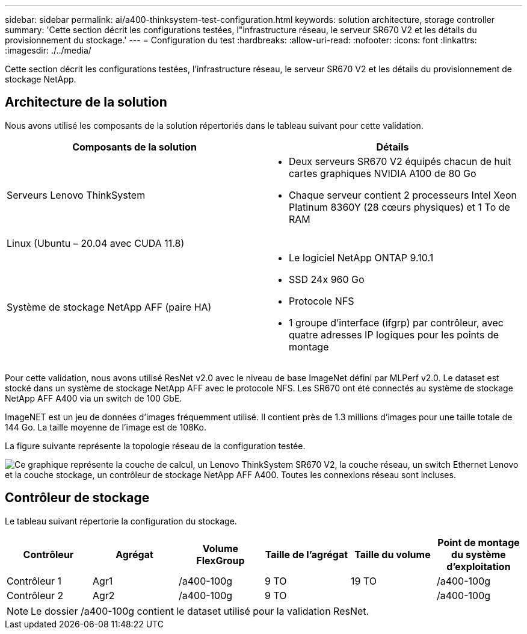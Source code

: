 ---
sidebar: sidebar 
permalink: ai/a400-thinksystem-test-configuration.html 
keywords: solution architecture, storage controller 
summary: 'Cette section décrit les configurations testées, l"infrastructure réseau, le serveur SR670 V2 et les détails du provisionnement du stockage.' 
---
= Configuration du test
:hardbreaks:
:allow-uri-read: 
:nofooter: 
:icons: font
:linkattrs: 
:imagesdir: ./../media/


[role="lead"]
Cette section décrit les configurations testées, l'infrastructure réseau, le serveur SR670 V2 et les détails du provisionnement de stockage NetApp.



== Architecture de la solution

Nous avons utilisé les composants de la solution répertoriés dans le tableau suivant pour cette validation.

|===
| Composants de la solution | Détails 


| Serveurs Lenovo ThinkSystem  a| 
* Deux serveurs SR670 V2 équipés chacun de huit cartes graphiques NVIDIA A100 de 80 Go
* Chaque serveur contient 2 processeurs Intel Xeon Platinum 8360Y (28 cœurs physiques) et 1 To de RAM




| Linux (Ubuntu – 20.04 avec CUDA 11.8) |  


| Système de stockage NetApp AFF (paire HA)  a| 
* Le logiciel NetApp ONTAP 9.10.1
* SSD 24x 960 Go
* Protocole NFS
* 1 groupe d'interface (ifgrp) par contrôleur, avec quatre adresses IP logiques pour les points de montage


|===
Pour cette validation, nous avons utilisé ResNet v2.0 avec le niveau de base ImageNet défini par MLPerf v2.0. Le dataset est stocké dans un système de stockage NetApp AFF avec le protocole NFS. Les SR670 ont été connectés au système de stockage NetApp AFF A400 via un switch de 100 GbE.

ImageNET est un jeu de données d'images fréquemment utilisé. Il contient près de 1.3 millions d'images pour une taille totale de 144 Go. La taille moyenne de l'image est de 108Ko.

La figure suivante représente la topologie réseau de la configuration testée.

image:a400-thinksystem-image7.png["Ce graphique représente la couche de calcul, un Lenovo ThinkSystem SR670 V2, la couche réseau, un switch Ethernet Lenovo et la couche stockage, un contrôleur de stockage NetApp AFF A400. Toutes les connexions réseau sont incluses."]



== Contrôleur de stockage

Le tableau suivant répertorie la configuration du stockage.

|===
| Contrôleur | Agrégat | Volume FlexGroup | Taille de l'agrégat | Taille du volume | Point de montage du système d'exploitation 


| Contrôleur 1 | Agr1 | /a400-100g | 9 TO | 19 TO | /a400-100g 


| Contrôleur 2 | Agr2 | /a400-100g | 9 TO |  | /a400-100g 
|===

NOTE: Le dossier /a400-100g contient le dataset utilisé pour la validation ResNet.
